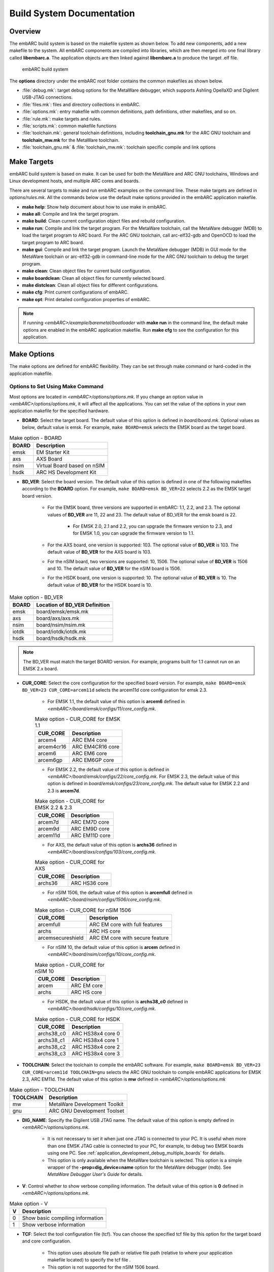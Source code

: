.. _build_system_documentation:

Build System Documentation
==========================

Overview
########

The embARC build system is based on the makefile system as shown below. To add new components, add a new makefile to the system. All embARC components are compiled into libraries,
which are then merged into one final library called **libembarc.a**. The application objects are then linked against **libembarc.a** to produce the target .elf file.

.. figure:: /pic/images/developer/build_system_documentation/build.jpg
   :scale: 40 %

   embARC build system

The **options** directory under the embARC root folder contains the common makefiles as shown below.

* :file:`debug.mk`: target debug options for the MetaWare debugger, which supports Ashling OpellaXD and Digilent USB-JTAG connections.
* :file:`files.mk`: files and directory collections in embARC.
* :file:`options.mk`: entry makefile with common definitions, path definitions, other makefiles, and so on.
* :file:`rule.mk`: make targets and rules.
* :file:`scripts.mk`: common makefile functions
* :file:`toolchain.mk`: general toolchain definitions, including **toolchain_gnu.mk** for the ARC GNU toolchain and **toolchain_mw.mk** for the MetaWare toolchain.
* :file:`toolchain_gnu.mk` & :file:`toolchain_mw.mk`: toolchain specific compile and link options

Make Targets
############

embARC build system is based on make. It can be used for both the MetaWare and ARC GNU toolchains, Windows and Linux development hosts, and multiple ARC cores and boards.

There are several targets to make and run embARC examples on the command line. These make targets are defined in *options/rules.mk*. All the commands below use the default make options
provided in the embARC application makefile.

* **make help**: Show help document about how to use make in embARC.
* **make all**: Compile and link the target program.
* **make build**: Clean current configuration object files and rebuild configuration.
* **make run**: Compile and link the target program. For the MetaWare toolchain, call the MetaWare debugger (MDB) to load the target program to ARC board. For the ARC GNU toolchain, call arc-elf32-gdb and OpenOCD to load the target program to ARC board.
* **make gui**: Compile and link the target program. Launch the MetaWare debugger (MDB) in GUI mode for the MetaWare toolchain or arc-elf32-gdb in command-line mode for the ARC GNU toolchain to debug the target program.
* **make clean**: Clean object files for current build configuration.
* **make boardclean**: Clean all object files for currently selected board.
* **make distclean**: Clean all object files for different configurations.
* **make cfg**: Print current configurations of embARC.
* **make opt**: Print detailed configuration properties of embARC.

.. note:: If running *<embARC>/example/baremetal/bootloader* with **make run** in the command line, the default make options are enabled in the embARC application makefile. Run **make cfg** to see the configuration for this application.

.. _make_options_for_embARC:

Make Options
############

The make options are defined for embARC flexibility. They can be set through make command or hard-coded in the application makefile.

Options to Set Using Make Command
----------------------------------

Most options are located in *<embARC>/options/options.mk*. If you change an option value in *<embARC>/options/options.mk*, it will affect all the applications. You can set the value of the options in your own application makefile for the specified hardware.

* **BOARD**: Select the target board. The default value of this option is defined in *board/board.mk*. Optional values as below, default value is emsk. For example, ``make BOARD=emsk`` selects the EMSK board as the target board.

.. table:: Make option - BOARD
   :widths: auto

   +------------------------+----------------------------------+
   | BOARD                  | Description                      |
   |                        |                                  |
   +========================+==================================+
   | emsk                   | EM Starter Kit                   |
   +------------------------+----------------------------------+
   | axs                    | AXS Board                        |
   +------------------------+----------------------------------+
   | nsim                   | Virtual Board based on nSIM      |
   +------------------------+----------------------------------+
   | hsdk                   | ARC HS Development Kit           |
   +------------------------+----------------------------------+

* **BD_VER**: Select the board version. The default value of this option is defined in one of the following makefiles according to the **BOARD** option. For example, ``make BOARD=emsk BD_VER=22`` selects 2.2 as the EMSK target board version.

                * For the EMSK board, three versions are supported in embARC: 1.1, 2.2, and 2.3. The optional values of **BD_VER** are 11, 22 and 23. The default value of BD_VER for the emsk board is 22.

                        * For EMSK 2.0, 2.1 and 2.2, you can upgrade the firmware version to 2.3, and for EMSK 1.0, you can upgrade the firmware version to 1.1.

                * For the AXS board, one version is supported: 103. The optional value of **BD_VER** is 103. The default value of **BD_VER** for the AXS board is 103.
                * For the nSIM board, two versions are supported: 10, 1506. The optional value of **BD_VER** is 1506 and 10. The default value of **BD_VER** for the nSIM board is 1506.
                * For the HSDK board, one version is supported: 10. The optional value of **BD_VER** is 10. The default value of **BD_VER** for the HSDK board is 10.

.. table:: Make option - BD_VER
   :widths: auto

   +------------------------+----------------------------------+
   | BOARD                  | Location of BD_VER Definition    |
   |                        |                                  |
   +========================+==================================+
   | emsk                   | board/emsk/emsk.mk               |
   +------------------------+----------------------------------+
   | axs                    | board/axs/axs.mk                 |
   +------------------------+----------------------------------+
   | nsim                   | board/nsim/nsim.mk               |
   +------------------------+----------------------------------+
   | iotdk                  | board/iotdk/iotdk.mk             |
   +------------------------+----------------------------------+
   | hsdk                   | board/hsdk/hsdk.mk               |
   +------------------------+----------------------------------+

.. note:: The BD_VER must match the target BOARD version. For example, programs built for 1.1 cannot run on an EMSK 2.x board.

* **CUR_CORE**: Select the core configuration for the specified board version. For example, ``make BOARD=emsk BD_VER=23 CUR_CORE=arcem11d`` selects the arcem11d core configuration for emsk 2.3.

        * For EMSK 1.1, the default value of this option is **arcem6** defined in *<embARC>/board/emsk/configs/11/core_config.mk*.

        .. table:: Make option - CUR_CORE for EMSK 1.1
           :widths: auto

           ================  ============================
             CUR_CORE          Description
           ================  ============================
             arcem4            ARC EM4 core
             arcem4cr16        ARC EM4CR16 core
             arcem6            ARC EM6 core
             arcem6gp          ARC EM6GP core
           ================  ============================

        * For EMSK 2.2, the default value of this option is defined in *<embARC>/board/emsk/configs/22/core_config.mk*. For EMSK 2.3, the default value of this option is defined in *board/emsk/configs/23/core_config.mk*. The default value for EMSK 2.2 and 2.3 is **arcem7d**.

        .. table:: Make option - CUR_CORE for EMSK 2.2 & 2.3
           :widths: auto

           ================  ============================
             CUR_CORE          Description
           ================  ============================
             arcem7d           ARC EM7D core
             arcem9d           ARC EM9D core
             arcem11d          ARC EM11D core
           ================  ============================

        * For AXS, the default value of this option is **archs36** defined in *<embARC>/board/axs/configs/103/core_config.mk*.

        .. table:: Make option - CUR_CORE for AXS
           :widths: auto

           ================  ============================
             CUR_CORE          Description
           ================  ============================
             archs36           ARC HS36 core
           ================  ============================

        * For nSIM 1506, the default value of this option is **arcemfull** defined in *<embARC>/board/nsim/configs/1506/core_config.mk*.

        .. table:: Make option - CUR_CORE for nSIM 1506
           :widths: auto

           ======================  ========================================
             CUR_CORE                Description
           ======================  ========================================
             arcemfull               ARC EM core with full features
             archs                   ARC HS core
             arcemsecureshield       ARC EM core with secure feature
           ======================  ========================================

        * For nSIM 10, the default value of this option is **arcem** defined in *<embARC>/board/nsim/configs/10/core_config.mk*.

        .. table:: Make option - CUR_CORE for nSIM 10
           :widths: auto

           ======================  ========================================
             CUR_CORE                Description
           ======================  ========================================
             arcem                   ARC EM core
             archs                   ARC HS core
           ======================  ========================================

        * For HSDK, the default value of this option is **archs38_c0** defined in *<embARC>/board/hsdk/configs/10/core_config.mk*.

        .. table:: Make option - CUR_CORE for HSDK
           :widths: auto

           ======================  ========================================
             CUR_CORE                Description
           ======================  ========================================
             archs38_c0              ARC HS38x4 core 0
             archs38_c1              ARC HS38x4 core 1
             archs38_c2              ARC HS38x4 core 2
             archs38_c3              ARC HS38x4 core 3
           ======================  ========================================

* **TOOLCHAIN**: Select the toolchain to compile the embARC software. For example, ``make BOARD=emsk BD_VER=23 CUR_CORE=arcem11d TOOLCHAIN=gnu`` selects the ARC GNU toolchain to compile embARC applications for EMSK 2.3, ARC EM11d. The default value of this option is **mw** defined in *<embARC>/options/options.mk*

.. table:: Make option - TOOLCHAIN
   :widths: auto

   ======================  ========================================
     TOOLCHAIN               Description
   ======================  ========================================
     mw                      MetaWare Development Toolkit
     gnu                     ARC GNU Development Toolset
   ======================  ========================================

* **DIG_NAME**: Specify the Digilent USB JTAG name. The default value of this option is empty defined in *<embARC>/options/options.mk*.

        * It is not necessary to set it when just one JTAG is connected to your PC. It is useful when more than one EMSK JTAG cable is connected to your PC, for example, to debug two EMSK boards using one PC. See :ref:`application_development_debug_multiple_boards` for details.
        * This option is only available when the MetaWare toolchain is selected. This option is a simple wrapper of the **-prop=dig_device=name** option for the MetaWare debugger (mdb). See *MetaWare Debugger User's Guide* for details.

* **V**: Control whether to show verbose compiling information. The default value of this option is **0** defined in *<embARC>/options/options.mk*.

.. table:: Make option - V
   :widths: auto

   ======================  ========================================
     V                       Description
   ======================  ========================================
     0                       Show basic compiling information
     1                       Show verbose information
   ======================  ========================================

* **TCF**: Select the tool configuration file (tcf). You can choose the specified tcf file by this option for the target board and core configuration.

        * This option uses absolute file path or relative file path (relative to where your application makefile located) to specify the tcf file .
        * This option is not supported for the nSIM 1506 board.
        * For example, when the current board and core is EMSK 2.3 and ARC EM7D, you can pass your own tcf file arcem.tcf to replace the default one. Copy arcem.tcf file into the folder where application makefile located. Run ``gmake BD_VER=23 CUR_CORE=arcem7d TCF=arcem.tcf`` to select it.

.. note:: When selecting you own tcf file, clean the project before build it.

Options Coded in Application Makefile
--------------------------------------

**ARC related Options**

* **OLEVEL**: Select the compiler optimization level, including **O**, **O0**, **O1**, **O2**, **O3**, **Os**, **Os1**, **Oz**, **Ofast**, **Og**. The default value of this option is defined in *<embARC>/options/options.mk*. The OLEVEL can be blank to not select any optimization, like **OLEVEL=**.

        * For example, ``make BOARD=emsk BD_VER=22 CUR_CORE=arcem11d TOOLCHAIN=gnu OLEVEL=O2`` selects optimization level **O2** of the ARC GNU toolchain to compile embARC applications for EMSK 2.2 and ARC EM11D.

* **JTAG**: Select the JTAG probe to load and debug the target program. The default value of this option is **usb** defined in *<embARC>/options/options.mk*.

        * For example, ``make BOARD=emsk BD_VER=22 CUR_CORE=arcem11d OLEVEL=O2 TOOLCHAIN=gnu run`` selects the ARC GNU toolchain to compile embARC applications with optimization level O2 for EMSK 2.2, ARC EM11D, and load the applications using Digilent USB JTAG.

.. table:: Make option - JTAG
   :widths: auto

   ======================  ========================================
     JTAG                    Description
   ======================  ========================================
     usb                     Digilent USB JTAG cable
     opella                  Ashling Opella-XD JTAG probe
   ======================  ========================================

.. note:: **opella** is only supported for the MetaWare Development Toolkit.

* **OS_SEL**: Select operating system. This option should be defined in your application makefile. Set this option in the makefiles if OS services are required.

.. table:: Make option - OS_SEL
   :widths: auto

   ======================  ========================================
     JTAG                    Description
   ======================  ========================================
     freertos                FreeRTOS Runtime
   ======================  ========================================

.. note:: Leave the **OS_SEL** value blank **OS_SEL=** to use bare-metal runtime.

* **MID_SEL**: Select middleware to be used in embARC application. This option should be defined in your application makefile.

        * All available middleware packages are located in *<embARC>/middleware*. You can access them by their folder name, such as **ntshell** or **fatfs**.
        * **√** means this middleware is supported in this environment, and **x** means not supported.
        * Middleware dependencies

                * **aws** middleware required mbedtls middleware.
                * **coap**, **mqtt**, and **lwm2m** are only for FreeRTOS. and require **lwip** and **lwip-contrib**.
                * **mbedtls** require **fatfs** middleware to provide file access in some cases.
                * **lwip** middleware is only for FreeRTOS.
                * **openthread** middleware requires **mbedtls** to support encryption.

.. table:: Make option - MID_SEL
   :widths: auto

   ======================  =========================  =============== ===============
     Middleware              MID_SEL                    Baremetal       FreeRTOS
   ======================  =========================  =============== ===============
     AWS IoT Device SDK      aws                        x               √
     CoAP                    coap                       x               √
     Common                  common                     √               √
     FatFs                   fatfs                      √               √
     HTTP Parser             http_parser                √               √
     iHex                    ihex                       √               √
     JSON                    parson                     √               √
     lwIP                    lwip lwip-contrib          x               √
     LwM2M                   wakaama                    x               √
     mbed TLS                mbedtls                    √               √
     MQTT                    mqtt                       x               √
     Nt-Shell                ntshell                    √               √
     OpenThread              openthread                 √               √
     U8glib                  u8glib                     √               √
   ======================  =========================  =============== ===============

.. note:: It is recommended to include **common** middleware to provide basic printf() functionality using xprintf().

* **LIB_SEL**: Select libraries to be used in the embARC application. This option should be defined in your application makefile. All available libraries are located in *<embARC>/library*. *clib** is set as default.

.. table:: Make option - LIB_SEL
   :widths: auto

   ======================  ========================================
     LIB_SEL                 Description
   ======================  ========================================
     clib                    C Library Support
     secureshield            SecureShield Library
   ======================  ========================================

* **APPL_LIBS**: Set extra required application libraries to be linked. This option should be defined in your application makefile.

        * This **APP_LIBS** option collects extra linker option to include extra libraries to be linked.
        * For example, **APPL_LIBS = -lm** means linking math library to target program. **-lm** only support the ARC GNU toolchain.

* **HEAPSZ**: Set application heap size in bytes. This option should be defined in your application makefile. The default value of this option is **8192** defined in *<embARC>/options/options.mk*. It means the heap size of the application is set to 8192 bytes by default.

        * **HEAPSZ** is useful for baremetal applications. For FreeRTOS applications, you can define the RTOS heap size by setting **configTOTAL_HEAP_SIZE** in *FreeRTOSConfig.h*.

* **STACKSZ**: Set application stack size in bytes. This option should be defined in your application makefile. The default value of this option is **8192** defined in *<embARC>/options/options.mk*. It means the stack size of the application is set to 8192 bytes as default.

        * For baremetal and Contiki applications, **STACKSZ** is useful for baremetal applications. For FreeRTOS applications, you can define the minimum RTOS task stack size by setting **configMINIMAL_STACK_SIZE** in *FreeRTOSConfig.h*, and define each task's stack size in the application source code.

* **USE_BOARD_MAIN**: Control which board init process is used. The default value of this option is **1** defined in *<embARC>/board/board.mk*.

        * When **USE_BOARD_MAIN** is 0, it uses the normal board init process, compatible with previous embARC releases; you must do board_init yourself.
        * When **USE_BOARD_MAIN** is 1, embARC initializes fatfs, ntshell, and lwip with WiFi and creates a FreeRTOS task for main(). You can write applications or create new tasks in the main() function. When ntshell is enabled, the main() function needs to be triggered by the ntshell main command.

.. note:: For more details about how this new process is implemented, see <embARC>/board/board.c. In most embARC examples, you don't need to change **USE_BOARD_MAIN** to 0.

* **EXT_DEV_LIST**: Select peripheral device drivers used in your application.

        * Use **EXT_DEV_LIST** in the example's makefile. If more than one peripheral device drivers are selected, please use space between each other, like **EXT_DEV_LIST += EXT_DEV_LIST += wifi/mrf24g sensor/temperature/adt7420**.
        * Optional values for **EXT_DEV_LIST** can be found in *<embARC>/device/peripheral*. Select the target peripheral device drivers relative path, and add it to **EXT_DEV_LIST**.
        * Some onboard peripheral device drivers are already selected according to the target board, you can check it in the target board makefile, such as *<embARC>/board/emsk/emsk.mk*.

.. note:: WIFI_SEL is not available now. If choosing different WiFi, you need to change the EXT_DEV_LIST in your example makefile.

* **EMBARC_ROOT**: Set embARC source-code root directory path. This option should be defined in your application makefile to specify the path of the embARC source-code root. The path can be relative or absolute.

**Application related Options**

* **APPL**: Set embARC application name. **APPL** should be defined in your application makefile.
* **APPL_CSRC_DIR**: Set the path of application C source-code directories. **APPL_CSRC_DIR** should be defined in your application makefile.

        * All C source-code directory paths including subfolders should be added.
        * C source-code files should be suffixed with c or C, such as .c or .C.
        * The paths are separated by whitespace.

* **APPL_ASMSRC_DIR**: Set the path of application assembly source-code directories. **APPL_ASMSRC_DIR** should be defined in your application makefile.

        * All Assembly source-code directory paths including subfolders should be added.
        * Assembly source-code files should be suffixed with s or S, such as .s or .S.
        * The paths are separated by whitespace.

* **APPL_INC_DIR**: Set the path of application include-file directories. **APPL_INC_DIR** should be defined in your application makefile.

        * All include-file directory paths including subfolders need to be added.
        * The paths are separated by whitespace.

* **APPL_DEFINES**: Set extra macros defined from makefile for this application.  **APPL_DEFINES** should be defined in your application makefile.

        * All macro definitions are separated by whitespace.
        * For example, if you want to define USE_EMBARC=1, then you should set the value to -DUSE_EMBARC=1.

**Additional compiler, assembler, and linker options**

* **ADT_COPT**: Additional compiler options. See the compiler manual for help.
* **ADT_AOPT**: Additional assembler options. See the assembler manual for help.
* **ADT_LOPT**: Additional linker options. See the linker manual for help.
